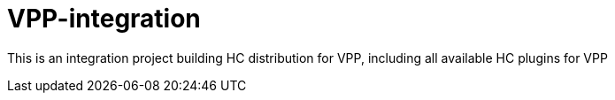 = VPP-integration

This is an integration project building HC distribution for VPP, including all available HC plugins for VPP

